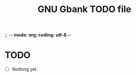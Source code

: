 ;; -*- mode: org; coding: utf-8 -*-


#+BEGIN_COMMENT

This document is part of GNU Gbank.
Copyright (C)  2016 Free Software Foundation, Inc.

Permission is granted to copy, distribute and/or modify this document
under the terms of the GNU Free Documentation License, Version 1.3 or
any later version published by the Free Software Foundation; with no
Invariant Sections, no Front-Cover Texts, and no Back-Cover Texts.  A
copy of the license is included in the section entitled ``GNU Free
Documentation License.''

#+END_COMMENT


#+TITLE: GNU Gbank TODO file

* TODO

- [ ] Nothing yet.
